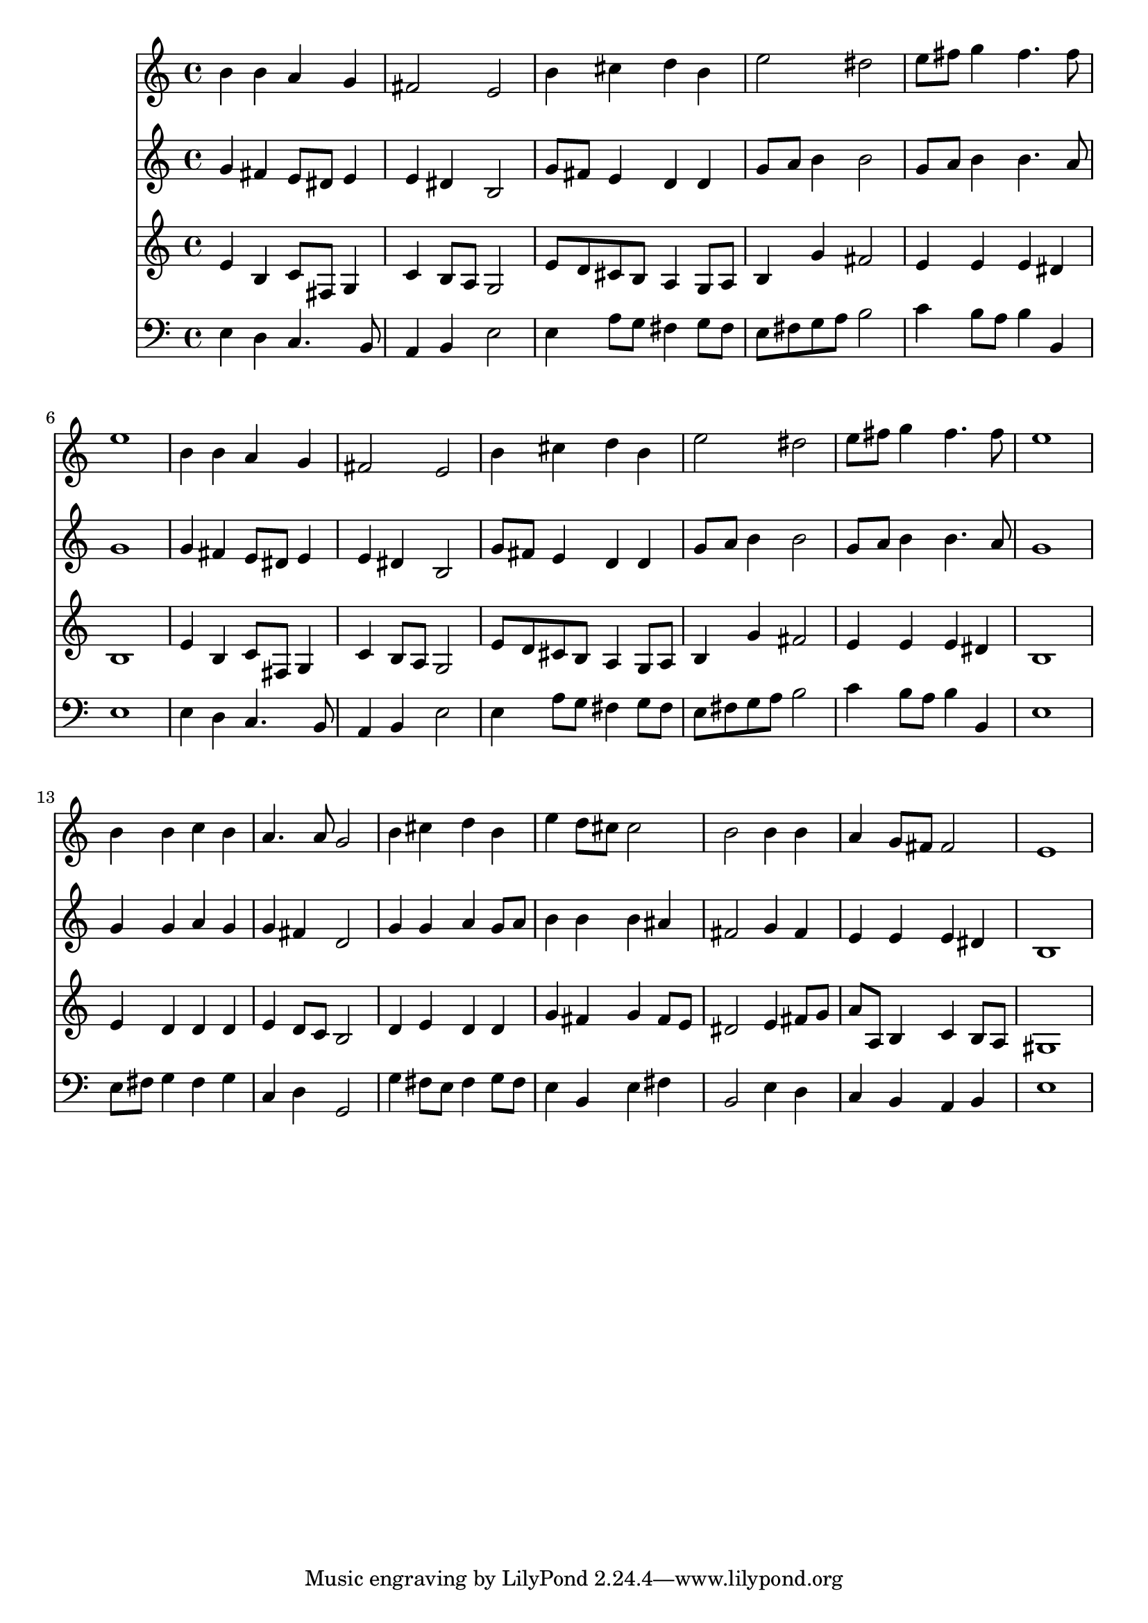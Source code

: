 % Lily was here -- automatically converted by /usr/local/lilypond/usr/bin/midi2ly from 022701b_.mid
\version "2.10.0"


trackAchannelA =  {
  
  \time 4/4 
  

  \key e \minor
  
  \tempo 4 = 96 
  
}

trackA = <<
  \context Voice = channelA \trackAchannelA
>>


trackBchannelA = \relative c {
  
  % [SEQUENCE_TRACK_NAME] Instrument 1
  b''4 b a g |
  % 2
  fis2 e |
  % 3
  b'4 cis d b |
  % 4
  e2 dis |
  % 5
  e8 fis g4 fis4. fis8 |
  % 6
  e1 |
  % 7
  b4 b a g |
  % 8
  fis2 e |
  % 9
  b'4 cis d b |
  % 10
  e2 dis |
  % 11
  e8 fis g4 fis4. fis8 |
  % 12
  e1 |
  % 13
  b4 b c b |
  % 14
  a4. a8 g2 |
  % 15
  b4 cis d b |
  % 16
  e d8 cis cis2 |
  % 17
  b b4 b |
  % 18
  a g8 fis fis2 |
  % 19
  e1 |
  % 20
  
}

trackB = <<
  \context Voice = channelA \trackBchannelA
>>


trackCchannelA =  {
  
  % [SEQUENCE_TRACK_NAME] Instrument 2
  
}

trackCchannelB = \relative c {
  g''4 fis e8 dis e4 |
  % 2
  e dis b2 |
  % 3
  g'8 fis e4 d d |
  % 4
  g8 a b4 b2 |
  % 5
  g8 a b4 b4. a8 |
  % 6
  g1 |
  % 7
  g4 fis e8 dis e4 |
  % 8
  e dis b2 |
  % 9
  g'8 fis e4 d d |
  % 10
  g8 a b4 b2 |
  % 11
  g8 a b4 b4. a8 |
  % 12
  g1 |
  % 13
  g4 g a g |
  % 14
  g fis d2 |
  % 15
  g4 g a g8 a |
  % 16
  b4 b b ais |
  % 17
  fis2 g4 fis |
  % 18
  e e e dis |
  % 19
  b1 |
  % 20
  
}

trackC = <<
  \context Voice = channelA \trackCchannelA
  \context Voice = channelB \trackCchannelB
>>


trackDchannelA =  {
  
  % [SEQUENCE_TRACK_NAME] Instrument 3
  
}

trackDchannelB = \relative c {
  e'4 b c8 fis, g4 |
  % 2
  c b8 a g2 |
  % 3
  e'8 d cis b a4 g8 a |
  % 4
  b4 g' fis2 |
  % 5
  e4 e e dis |
  % 6
  b1 |
  % 7
  e4 b c8 fis, g4 |
  % 8
  c b8 a g2 |
  % 9
  e'8 d cis b a4 g8 a |
  % 10
  b4 g' fis2 |
  % 11
  e4 e e dis |
  % 12
  b1 |
  % 13
  e4 d d d |
  % 14
  e d8 c b2 |
  % 15
  d4 e d d |
  % 16
  g fis g fis8 e |
  % 17
  dis2 e4 fis8 g |
  % 18
  a a, b4 c b8 a |
  % 19
  gis1 |
  % 20
  
}

trackD = <<
  \context Voice = channelA \trackDchannelA
  \context Voice = channelB \trackDchannelB
>>


trackEchannelA =  {
  
  % [SEQUENCE_TRACK_NAME] Instrument 4
  
}

trackEchannelB = \relative c {
  e4 d c4. b8 |
  % 2
  a4 b e2 |
  % 3
  e4 a8 g fis4 g8 fis |
  % 4
  e fis g a b2 |
  % 5
  c4 b8 a b4 b, |
  % 6
  e1 |
  % 7
  e4 d c4. b8 |
  % 8
  a4 b e2 |
  % 9
  e4 a8 g fis4 g8 fis |
  % 10
  e fis g a b2 |
  % 11
  c4 b8 a b4 b, |
  % 12
  e1 |
  % 13
  e8 fis g4 fis g |
  % 14
  c, d g,2 |
  % 15
  g'4 fis8 e fis4 g8 fis |
  % 16
  e4 b e fis |
  % 17
  b,2 e4 d |
  % 18
  c b a b |
  % 19
  e1 |
  % 20
  
}

trackE = <<

  \clef bass
  
  \context Voice = channelA \trackEchannelA
  \context Voice = channelB \trackEchannelB
>>


\score {
  <<
    \context Staff=trackB \trackB
    \context Staff=trackC \trackC
    \context Staff=trackD \trackD
    \context Staff=trackE \trackE
  >>
}
